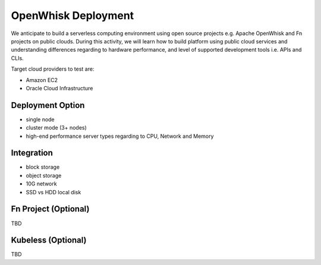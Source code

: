 OpenWhisk Deployment
===============================================================================

We anticipate to build a serverless computing environment using open source
projects e.g. Apache OpenWhisk and Fn projects on public clouds. During this
activity, we will learn how to build platform using public cloud services and
understanding differences regarding to hardware performance, and level of
supported development tools i.e. APIs and CLIs.

Target cloud providers to test are:

- Amazon EC2
- Oracle Cloud Infrastructure

Deployment Option
-------------------------------------------------------------------------------

- single node
- cluster mode (3+ nodes)
- high-end performance server types regarding to CPU, Network and Memory

Integration
-------------------------------------------------------------------------------

- block storage
- object storage
- 10G network
- SSD vs HDD local disk  

Fn Project (Optional)
-------------------------------------------------------------------------------

TBD

Kubeless (Optional)
-------------------------------------------------------------------------------

TBD
